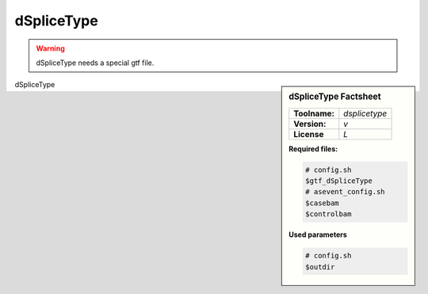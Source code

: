 .. Links

.. _manual: *not available*
.. |tool| replace:: dSpliceType

dSpliceType
===========

.. warning::

	|tool| needs a special gtf file.

.. sidebar:: |tool| Factsheet

  =============  =================
  **Toolname:**  *dsplicetype*
  **Version:**   *v*
  **License**    *L*
  =============  =================

  **Required files:**

  .. code-block:: bash

    # config.sh
    $gtf_dSpliceType
    # asevent_config.sh
    $casebam
    $controlbam

  **Used parameters**

  .. code-block:: bash

    # config.sh
    $outdir

|tool|
